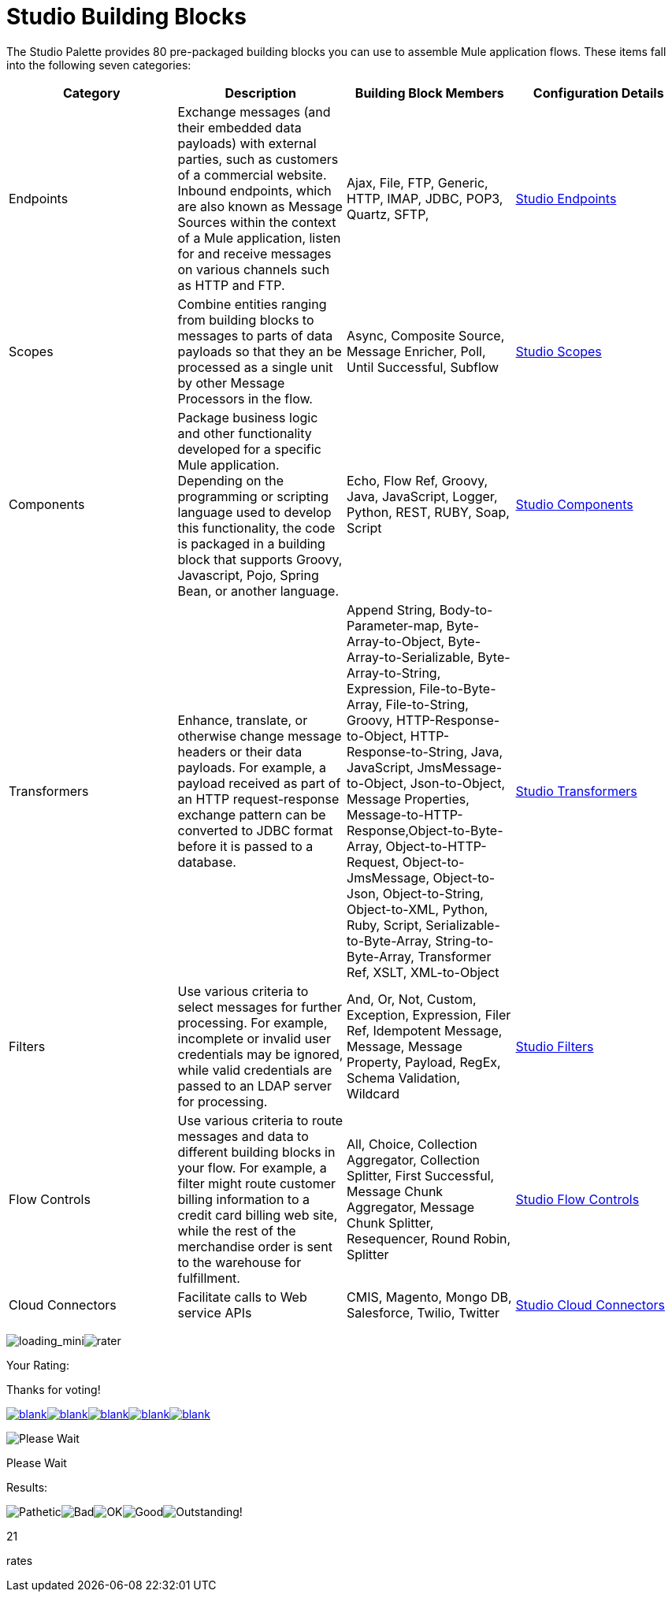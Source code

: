 = Studio Building Blocks

The Studio Palette provides 80 pre-packaged building blocks you can use to assemble Mule application flows. These items fall into the following seven categories:

[cols=",,,",options="header",]
|===
|Category |Description |Building Block Members |Configuration Details
|Endpoints |Exchange messages (and their embedded data payloads) with external parties, such as customers of a commercial website. Inbound endpoints, which are also known as Message Sources within the context of a Mule application, listen for and receive messages on various channels such as HTTP and FTP. |Ajax, File, FTP, Generic, HTTP, IMAP, JDBC, POP3, Quartz, SFTP, |link:/documentation-3.2/display/32X/Studio+Endpoints[Studio Endpoints]
|Scopes |Combine entities ranging from building blocks to messages to parts of data payloads so that they an be processed as a single unit by other Message Processors in the flow. |Async, Composite Source, Message Enricher, Poll, Until Successful, Subflow |link:/documentation-3.2/display/32X/Studio+Scopes[Studio Scopes]
|Components |Package business logic and other functionality developed for a specific Mule application. Depending on the programming or scripting language used to develop this functionality, the code is packaged in a building block that supports Groovy, Javascript, Pojo, Spring Bean, or another language. |Echo, Flow Ref, Groovy, Java, JavaScript, Logger, Python, REST, RUBY, Soap, Script |link:/documentation-3.2/display/32X/Studio+Components[Studio Components]
|Transformers |Enhance, translate, or otherwise change message headers or their data payloads. For example, a payload received as part of an HTTP request-response exchange pattern can be converted to JDBC format before it is passed to a database. |Append String, Body-to-Parameter-map, Byte-Array-to-Object, Byte-Array-to-Serializable, Byte-Array-to-String, Expression, File-to-Byte-Array, File-to-String, Groovy, HTTP-Response-to-Object, HTTP-Response-to-String, Java, JavaScript, JmsMessage-to-Object, Json-to-Object, Message Properties, Message-to-HTTP-Response,Object-to-Byte-Array, Object-to-HTTP-Request, Object-to-JmsMessage, Object-to-Json, Object-to-String, Object-to-XML, Python, Ruby, Script, Serializable-to-Byte-Array, String-to-Byte-Array, Transformer Ref, XSLT, XML-to-Object |link:/documentation-3.2/display/32X/Studio+Transformers[Studio Transformers]
|Filters |Use various criteria to select messages for further processing. For example, incomplete or invalid user credentials may be ignored, while valid credentials are passed to an LDAP server for processing. |And, Or, Not, Custom, Exception, Expression, Filer Ref, Idempotent Message, Message, Message Property, Payload, RegEx, Schema Validation, Wildcard |link:/documentation-3.2/display/32X/Studio+Filters[Studio Filters]
|Flow Controls |Use various criteria to route messages and data to different building blocks in your flow. For example, a filter might route customer billing information to a credit card billing web site, while the rest of the merchandise order is sent to the warehouse for fulfillment. |All, Choice, Collection Aggregator, Collection Splitter, First Successful, Message Chunk Aggregator, Message Chunk Splitter, Resequencer, Round Robin, Splitter |link:/documentation-3.2/display/32X/Studio+Flow+Controls[Studio Flow Controls]
|Cloud Connectors |Facilitate calls to Web service APIs |CMIS, Magento, Mongo DB, Salesforce, Twilio, Twitter |link:/documentation-3.2/display/32X/Studio+Cloud+Connectors[Studio Cloud Connectors]
|===

image:loading_mini.png[loading_mini]image:rater.png[rater]

Your Rating:

Thanks for voting!

link:/documentation-3.2/plugins/rate/rating.action?decorator=none&displayFilter.includeCookies=true&displayFilter.includeUsers=true&ceoId=52527454&rating=1&redirect=true[image:blank.png[blank]]link:/documentation-3.2/plugins/rate/rating.action?decorator=none&displayFilter.includeCookies=true&displayFilter.includeUsers=true&ceoId=52527454&rating=2&redirect=true[image:blank.png[blank]]link:/documentation-3.2/plugins/rate/rating.action?decorator=none&displayFilter.includeCookies=true&displayFilter.includeUsers=true&ceoId=52527454&rating=3&redirect=true[image:blank.png[blank]]link:/documentation-3.2/plugins/rate/rating.action?decorator=none&displayFilter.includeCookies=true&displayFilter.includeUsers=true&ceoId=52527454&rating=4&redirect=true[image:blank.png[blank]]link:/documentation-3.2/plugins/rate/rating.action?decorator=none&displayFilter.includeCookies=true&displayFilter.includeUsers=true&ceoId=52527454&rating=5&redirect=true[image:blank.png[blank]]

image:/documentation-3.2/download/resources/com.adaptavist.confluence.rate:rate/resources/themes/v2/gfx/blank.gif[Please Wait,title="Please Wait"]

Please Wait

Results:

image:/documentation-3.2/download/resources/com.adaptavist.confluence.rate:rate/resources/themes/v2/gfx/blank.gif[Pathetic,title="Pathetic"]image:/documentation-3.2/download/resources/com.adaptavist.confluence.rate:rate/resources/themes/v2/gfx/blank.gif[Bad,title="Bad"]image:/documentation-3.2/download/resources/com.adaptavist.confluence.rate:rate/resources/themes/v2/gfx/blank.gif[OK,title="OK"]image:/documentation-3.2/download/resources/com.adaptavist.confluence.rate:rate/resources/themes/v2/gfx/blank.gif[Good,title="Good"]image:/documentation-3.2/download/resources/com.adaptavist.confluence.rate:rate/resources/themes/v2/gfx/blank.gif[Outstanding!,title="Outstanding!"]

21

rates
